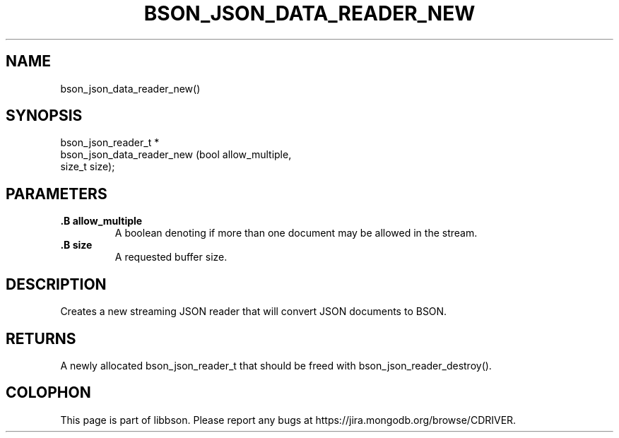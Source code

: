 .\" This manpage is Copyright (C) 2014 MongoDB, Inc.
.\" 
.\" Permission is granted to copy, distribute and/or modify this document
.\" under the terms of the GNU Free Documentation License, Version 1.3
.\" or any later version published by the Free Software Foundation;
.\" with no Invariant Sections, no Front-Cover Texts, and no Back-Cover Texts.
.\" A copy of the license is included in the section entitled "GNU
.\" Free Documentation License".
.\" 
.TH "BSON_JSON_DATA_READER_NEW" "3" "2014-05-29" "libbson"
.SH NAME
bson_json_data_reader_new()
.SH "SYNOPSIS"

.nf
.nf
bson_json_reader_t *
bson_json_data_reader_new (bool   allow_multiple,
                           size_t size);
.fi
.fi

.SH "PARAMETERS"

.TP
.B .B allow_multiple
A boolean denoting if more than one document may be allowed in the stream.
.LP
.TP
.B .B size
A requested buffer size.
.LP

.SH "DESCRIPTION"

Creates a new streaming JSON reader that will convert JSON documents to BSON.

.SH "RETURNS"

A newly allocated bson_json_reader_t that should be freed with bson_json_reader_destroy().


.BR
.SH COLOPHON
This page is part of libbson.
Please report any bugs at
\%https://jira.mongodb.org/browse/CDRIVER.